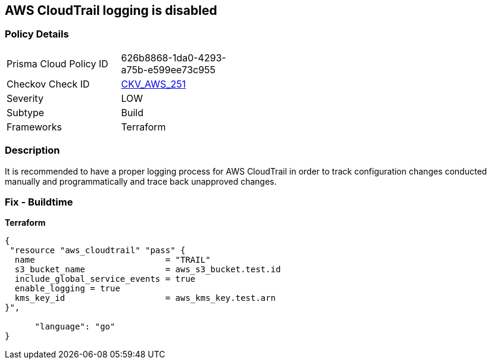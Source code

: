 == AWS CloudTrail logging is disabled


=== Policy Details
[width=45%]
[cols="1,1"]
|=== 
|Prisma Cloud Policy ID 
| 626b8868-1da0-4293-a75b-e599ee73c955

|Checkov Check ID 
| https://github.com/bridgecrewio/checkov/tree/master/checkov/terraform/checks/resource/aws/CloudtrailEnableLogging.py[CKV_AWS_251]

|Severity
|LOW

|Subtype
|Build
//Run

|Frameworks
|Terraform

|=== 



=== Description

It is recommended to have a proper logging process for AWS CloudTrail in order to track configuration changes conducted manually and programmatically and trace back unapproved changes.

=== Fix - Buildtime


*Terraform* 




[source,go]
----
{
 "resource "aws_cloudtrail" "pass" {
  name                          = "TRAIL"
  s3_bucket_name                = aws_s3_bucket.test.id
  include_global_service_events = true
  enable_logging = true
  kms_key_id                    = aws_kms_key.test.arn
}",

      "language": "go"
}
----

